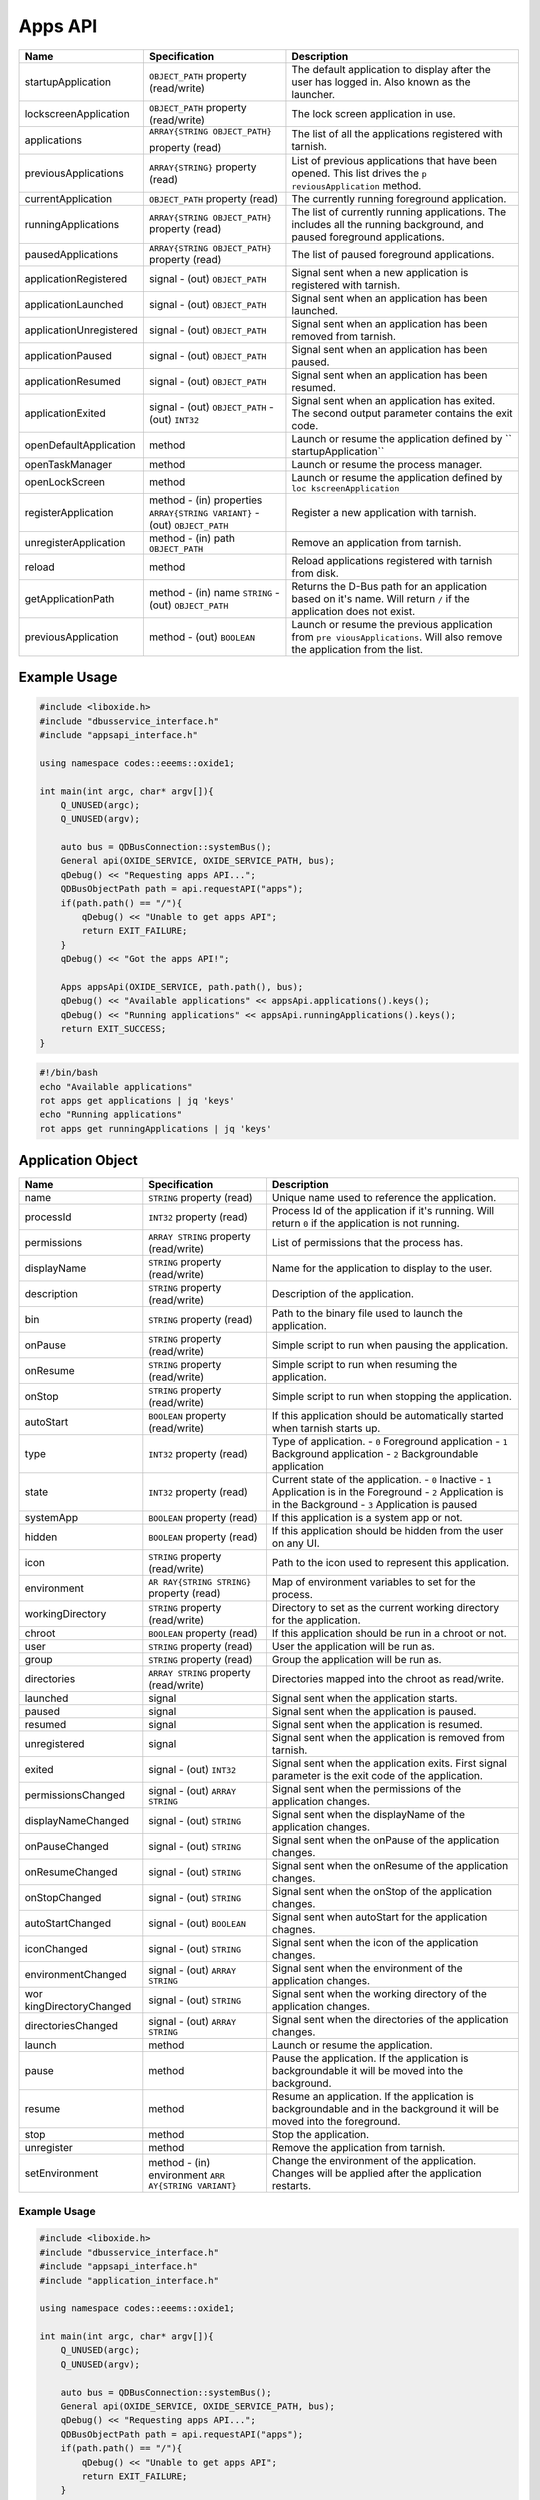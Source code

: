========
Apps API
========

+-------------------------+-------------------------------+----------------------+
| Name                    | Specification                 | Description          |
+=========================+===============================+======================+
| startupApplication      | ``OBJECT_PATH``               | The default          |
|                         | property                      | application to       |
|                         | (read/write)                  | display after the    |
|                         |                               | user has logged in.  |
|                         |                               | Also known as the    |
|                         |                               | launcher.            |
+-------------------------+-------------------------------+----------------------+
| lockscreenApplication   | ``OBJECT_PATH``               | The lock screen      |
|                         | property                      | application in use.  |
|                         | (read/write)                  |                      |
+-------------------------+-------------------------------+----------------------+
| applications            | ``ARRAY{STRING OBJECT_PATH}`` | The list of all the  |
|                         |                               | applications         |
|                         | property (read)               | registered with      |
|                         |                               | tarnish.             |
+-------------------------+-------------------------------+----------------------+
| previousApplications    | ``ARRAY{STRING}``             | List of previous     |
|                         | property (read)               | applications that    |
|                         |                               | have been opened.    |
|                         |                               | This list drives the |
|                         |                               | ``p                  |
|                         |                               | reviousApplication`` |
|                         |                               | method.              |
+-------------------------+-------------------------------+----------------------+
| currentApplication      | ``OBJECT_PATH``               | The currently        |
|                         | property (read)               | running foreground   |
|                         |                               | application.         |
+-------------------------+-------------------------------+----------------------+
| runningApplications     | ``ARRAY{STRING OBJECT_PATH}`` | The list of          |
|                         | property (read)               | currently running    |
|                         |                               | applications.        |
|                         |                               | The includes all the |
|                         |                               | running background,  |
|                         |                               | and paused           |
|                         |                               | foreground           |
|                         |                               | applications.        |
+-------------------------+-------------------------------+----------------------+
| pausedApplications      | ``ARRAY{STRING                | The list of paused   |
|                         | OBJECT_PATH}``                | foreground           |
|                         | property (read)               | applications.        |
+-------------------------+-------------------------------+----------------------+
| applicationRegistered   | signal                        | Signal sent when a   |
|                         | - (out)                       | new application is   |
|                         | ``OBJECT_PATH``               | registered with      |
|                         |                               | tarnish.             |
+-------------------------+-------------------------------+----------------------+
| applicationLaunched     | signal                        | Signal sent when an  |
|                         | - (out)                       | application has been |
|                         | ``OBJECT_PATH``               | launched.            |
+-------------------------+-------------------------------+----------------------+
| applicationUnregistered | signal                        | Signal sent when an  |
|                         | - (out)                       | application has been |
|                         | ``OBJECT_PATH``               | removed from         |
|                         |                               | tarnish.             |
+-------------------------+-------------------------------+----------------------+
| applicationPaused       | signal                        | Signal sent when an  |
|                         | - (out)                       | application has been |
|                         | ``OBJECT_PATH``               | paused.              |
+-------------------------+-------------------------------+----------------------+
| applicationResumed      | signal                        | Signal sent when an  |
|                         | - (out)                       | application has been |
|                         | ``OBJECT_PATH``               | resumed.             |
+-------------------------+-------------------------------+----------------------+
| applicationExited       | signal                        | Signal sent when an  |
|                         | - (out)                       | application has      |
|                         | ``OBJECT_PATH``               | exited.              |
|                         | - (out) ``INT32``             | The second output    |
|                         |                               | parameter contains   |
|                         |                               | the exit code.       |
+-------------------------+-------------------------------+----------------------+
| openDefaultApplication  | method                        | Launch or resume the |
|                         |                               | application defined  |
|                         |                               | by                   |
|                         |                               | ``                   |
|                         |                               | startupApplication`` |
+-------------------------+-------------------------------+----------------------+
| openTaskManager         | method                        | Launch or resume the |
|                         |                               | process manager.     |
+-------------------------+-------------------------------+----------------------+
| openLockScreen          | method                        | Launch or resume the |
|                         |                               | application defined  |
|                         |                               | by                   |
|                         |                               | ``loc                |
|                         |                               | kscreenApplication`` |
+-------------------------+-------------------------------+----------------------+
| registerApplication     | method                        | Register a new       |
|                         | - (in) properties             | application with     |
|                         | ``ARRAY{STRING VARIANT}``     | tarnish.             |
|                         | - (out)                       |                      |
|                         | ``OBJECT_PATH``               |                      |
|                         |                               |                      |
+-------------------------+-------------------------------+----------------------+
| unregisterApplication   | method                        | Remove an            |
|                         | - (in) path                   | application from     |
|                         | ``OBJECT_PATH``               | tarnish.             |
+-------------------------+-------------------------------+----------------------+
| reload                  | method                        | Reload applications  |
|                         |                               | registered with      |
|                         |                               | tarnish from disk.   |
+-------------------------+-------------------------------+----------------------+
| getApplicationPath      | method                        | Returns the D-Bus    |
|                         | - (in) name                   | path for an          |
|                         | ``STRING``                    | application based on |
|                         | - (out)                       | it's name.           |
|                         | ``OBJECT_PATH``               | Will return ``/`` if |
|                         |                               | the application does |
|                         |                               | not exist.           |
+-------------------------+-------------------------------+----------------------+
| previousApplication     | method                        | Launch or resume the |
|                         | - (out) ``BOOLEAN``           | previous application |
|                         |                               | from                 |
|                         |                               | ``pre                |
|                         |                               | viousApplications``. |
|                         |                               | Will also remove the |
|                         |                               | application from the |
|                         |                               | list.                |
+-------------------------+-------------------------------+----------------------+

.. _example-usage-2:

Example Usage
~~~~~~~~~~~~~

.. code:: cpp

   #include <liboxide.h>
   #include "dbusservice_interface.h"
   #include "appsapi_interface.h"

   using namespace codes::eeems::oxide1;

   int main(int argc, char* argv[]){
       Q_UNUSED(argc);
       Q_UNUSED(argv);

       auto bus = QDBusConnection::systemBus();
       General api(OXIDE_SERVICE, OXIDE_SERVICE_PATH, bus);
       qDebug() << "Requesting apps API...";
       QDBusObjectPath path = api.requestAPI("apps");
       if(path.path() == "/"){
           qDebug() << "Unable to get apps API";
           return EXIT_FAILURE;
       }
       qDebug() << "Got the apps API!";

       Apps appsApi(OXIDE_SERVICE, path.path(), bus);
       qDebug() << "Available applications" << appsApi.applications().keys();
       qDebug() << "Running applications" << appsApi.runningApplications().keys();
       return EXIT_SUCCESS;
   }

.. code:: shell

   #!/bin/bash
   echo "Available applications"
   rot apps get applications | jq 'keys'
   echo "Running applications"
   rot apps get runningApplications | jq 'keys'

Application Object
~~~~~~~~~~~~~~~~~~

+----------------------+----------------------+----------------------+
| Name                 | Specification        | Description          |
+======================+======================+======================+
| name                 | ``STRING`` property  | Unique name used to  |
|                      | (read)               | reference the        |
|                      |                      | application.         |
+----------------------+----------------------+----------------------+
| processId            | ``INT32`` property   | Process Id of the    |
|                      | (read)               | application if it's  |
|                      |                      | running.             |
|                      |                      | Will return ``0`` if |
|                      |                      | the application is   |
|                      |                      | not running.         |
+----------------------+----------------------+----------------------+
| permissions          | ``ARRAY STRING``     | List of permissions  |
|                      | property             | that the process     |
|                      | (read/write)         | has.                 |
+----------------------+----------------------+----------------------+
| displayName          | ``STRING`` property  | Name for the         |
|                      | (read/write)         | application to       |
|                      |                      | display to the user. |
+----------------------+----------------------+----------------------+
| description          | ``STRING`` property  | Description of the   |
|                      | (read/write)         | application.         |
+----------------------+----------------------+----------------------+
| bin                  | ``STRING`` property  | Path to the binary   |
|                      | (read)               | file used to launch  |
|                      |                      | the application.     |
+----------------------+----------------------+----------------------+
| onPause              | ``STRING`` property  | Simple script to run |
|                      | (read/write)         | when pausing the     |
|                      |                      | application.         |
+----------------------+----------------------+----------------------+
| onResume             | ``STRING`` property  | Simple script to run |
|                      | (read/write)         | when resuming the    |
|                      |                      | application.         |
+----------------------+----------------------+----------------------+
| onStop               | ``STRING`` property  | Simple script to run |
|                      | (read/write)         | when stopping the    |
|                      |                      | application.         |
+----------------------+----------------------+----------------------+
| autoStart            | ``BOOLEAN`` property | If this application  |
|                      | (read/write)         | should be            |
|                      |                      | automatically        |
|                      |                      | started when tarnish |
|                      |                      | starts up.           |
+----------------------+----------------------+----------------------+
| type                 | ``INT32`` property   | Type of application. |
|                      | (read)               | - ``0`` Foreground   |
|                      |                      | application          |
|                      |                      | - ``1`` Background   |
|                      |                      | application          |
|                      |                      | - ``2``              |
|                      |                      | Backgroundable       |
|                      |                      | application          |
+----------------------+----------------------+----------------------+
| state                | ``INT32`` property   | Current state of the |
|                      | (read)               | application.         |
|                      |                      | - ``0`` Inactive     |
|                      |                      | - ``1`` Application  |
|                      |                      | is in the Foreground |
|                      |                      | - ``2`` Application  |
|                      |                      | is in the Background |
|                      |                      | - ``3`` Application  |
|                      |                      | is paused            |
+----------------------+----------------------+----------------------+
| systemApp            | ``BOOLEAN`` property | If this application  |
|                      | (read)               | is a system app or   |
|                      |                      | not.                 |
+----------------------+----------------------+----------------------+
| hidden               | ``BOOLEAN`` property | If this application  |
|                      | (read)               | should be hidden     |
|                      |                      | from the user on any |
|                      |                      | UI.                  |
+----------------------+----------------------+----------------------+
| icon                 | ``STRING`` property  | Path to the icon     |
|                      | (read/write)         | used to represent    |
|                      |                      | this application.    |
+----------------------+----------------------+----------------------+
| environment          | ``AR                 | Map of environment   |
|                      | RAY{STRING STRING}`` | variables to set for |
|                      | property (read)      | the process.         |
+----------------------+----------------------+----------------------+
| workingDirectory     | ``STRING`` property  | Directory to set as  |
|                      | (read/write)         | the current working  |
|                      |                      | directory for the    |
|                      |                      | application.         |
+----------------------+----------------------+----------------------+
| chroot               | ``BOOLEAN`` property | If this application  |
|                      | (read)               | should be run in a   |
|                      |                      | chroot or not.       |
+----------------------+----------------------+----------------------+
| user                 | ``STRING`` property  | User the application |
|                      | (read)               | will be run as.      |
+----------------------+----------------------+----------------------+
| group                | ``STRING`` property  | Group the            |
|                      | (read)               | application will be  |
|                      |                      | run as.              |
+----------------------+----------------------+----------------------+
| directories          | ``ARRAY STRING``     | Directories mapped   |
|                      | property             | into the chroot as   |
|                      | (read/write)         | read/write.          |
+----------------------+----------------------+----------------------+
| launched             | signal               | Signal sent when the |
|                      |                      | application starts.  |
+----------------------+----------------------+----------------------+
| paused               | signal               | Signal sent when the |
|                      |                      | application is       |
|                      |                      | paused.              |
+----------------------+----------------------+----------------------+
| resumed              | signal               | Signal sent when the |
|                      |                      | application is       |
|                      |                      | resumed.             |
+----------------------+----------------------+----------------------+
| unregistered         | signal               | Signal sent when the |
|                      |                      | application is       |
|                      |                      | removed from         |
|                      |                      | tarnish.             |
+----------------------+----------------------+----------------------+
| exited               | signal               | Signal sent when the |
|                      | - (out) ``INT32``    | application exits.   |
|                      |                      | First signal         |
|                      |                      | parameter is the     |
|                      |                      | exit code of the     |
|                      |                      | application.         |
+----------------------+----------------------+----------------------+
| permissionsChanged   | signal               | Signal sent when the |
|                      | - (out)              | permissions of the   |
|                      | ``ARRAY STRING``     | application changes. |
+----------------------+----------------------+----------------------+
| displayNameChanged   | signal               | Signal sent when the |
|                      | - (out) ``STRING``   | displayName of the   |
|                      |                      | application changes. |
+----------------------+----------------------+----------------------+
| onPauseChanged       | signal               | Signal sent when the |
|                      | - (out) ``STRING``   | onPause of the       |
|                      |                      | application changes. |
+----------------------+----------------------+----------------------+
| onResumeChanged      | signal               | Signal sent when the |
|                      | - (out) ``STRING``   | onResume of the      |
|                      |                      | application changes. |
+----------------------+----------------------+----------------------+
| onStopChanged        | signal               | Signal sent when the |
|                      | - (out) ``STRING``   | onStop of the        |
|                      |                      | application changes. |
+----------------------+----------------------+----------------------+
| autoStartChanged     | signal               | Signal sent when     |
|                      | - (out) ``BOOLEAN``  | autoStart for the    |
|                      |                      | application chagnes. |
+----------------------+----------------------+----------------------+
| iconChanged          | signal               | Signal sent when the |
|                      | - (out) ``STRING``   | icon of the          |
|                      |                      | application changes. |
+----------------------+----------------------+----------------------+
| environmentChanged   | signal               | Signal sent when the |
|                      | - (out)              | environment of the   |
|                      | ``ARRAY STRING``     | application changes. |
+----------------------+----------------------+----------------------+
| wor                  | signal               | Signal sent when the |
| kingDirectoryChanged | - (out) ``STRING``   | working directory of |
|                      |                      | the application      |
|                      |                      | changes.             |
+----------------------+----------------------+----------------------+
| directoriesChanged   | signal               | Signal sent when the |
|                      | - (out)              | directories of the   |
|                      | ``ARRAY STRING``     | application changes. |
+----------------------+----------------------+----------------------+
| launch               | method               | Launch or resume the |
|                      |                      | application.         |
+----------------------+----------------------+----------------------+
| pause                | method               | Pause the            |
|                      |                      | application.         |
|                      |                      | If the application   |
|                      |                      | is backgroundable it |
|                      |                      | will be moved into   |
|                      |                      | the background.      |
+----------------------+----------------------+----------------------+
| resume               | method               | Resume an            |
|                      |                      | application.         |
|                      |                      | If the application   |
|                      |                      | is backgroundable    |
|                      |                      | and in the           |
|                      |                      | background it will   |
|                      |                      | be moved into the    |
|                      |                      | foreground.          |
+----------------------+----------------------+----------------------+
| stop                 | method               | Stop the             |
|                      |                      | application.         |
+----------------------+----------------------+----------------------+
| unregister           | method               | Remove the           |
|                      |                      | application from     |
|                      |                      | tarnish.             |
+----------------------+----------------------+----------------------+
| setEnvironment       | method               | Change the           |
|                      | - (in) environment   | environment of the   |
|                      | ``ARR                | application.         |
|                      | AY{STRING VARIANT}`` | Changes will be      |
|                      |                      | applied after the    |
|                      |                      | application          |
|                      |                      | restarts.            |
+----------------------+----------------------+----------------------+

.. _example-usage-3:

Example Usage
^^^^^^^^^^^^^

.. code:: cpp

   #include <liboxide.h>
   #include "dbusservice_interface.h"
   #include "appsapi_interface.h"
   #include "application_interface.h"

   using namespace codes::eeems::oxide1;

   int main(int argc, char* argv[]){
       Q_UNUSED(argc);
       Q_UNUSED(argv);

       auto bus = QDBusConnection::systemBus();
       General api(OXIDE_SERVICE, OXIDE_SERVICE_PATH, bus);
       qDebug() << "Requesting apps API...";
       QDBusObjectPath path = api.requestAPI("apps");
       if(path.path() == "/"){
           qDebug() << "Unable to get apps API";
           return EXIT_FAILURE;
       }
       qDebug() << "Got the apps API!";

       Apps appsApi(OXIDE_SERVICE, path.path(), bus);
       path = appsApi.currentApplication();
       Application app(OXIDE_SERVICE, path.path(), bus);
       qDebug() << "Current application:" << app.displayName();
       return EXIT_SUCCESS;
   }

.. code:: shell

   #!/bin/bash
   echo -n "Current application: "
   rot apps get currentApplication \
     | jq -cr | sed 's|/codes/eeems/oxide1/||' \
     | xargs -I {} rot --object Application:{} apps get displayName \
     | jq -cr

